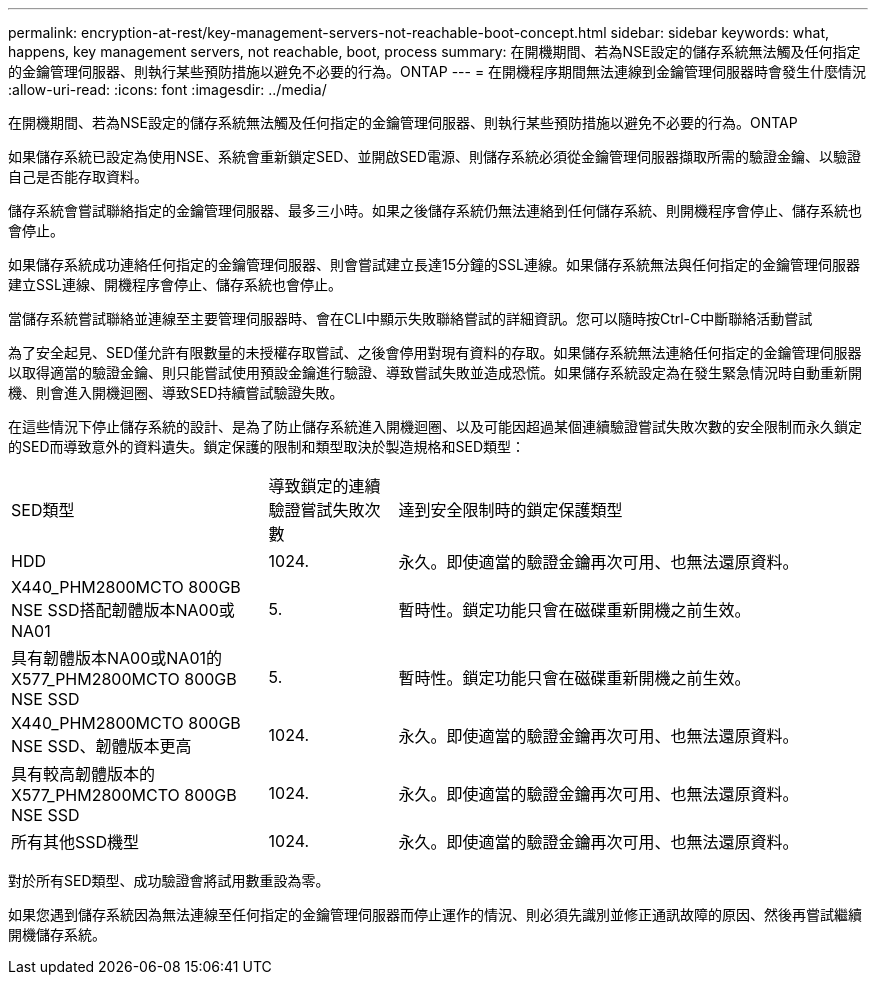 ---
permalink: encryption-at-rest/key-management-servers-not-reachable-boot-concept.html 
sidebar: sidebar 
keywords: what, happens, key management servers, not reachable, boot, process 
summary: 在開機期間、若為NSE設定的儲存系統無法觸及任何指定的金鑰管理伺服器、則執行某些預防措施以避免不必要的行為。ONTAP 
---
= 在開機程序期間無法連線到金鑰管理伺服器時會發生什麼情況
:allow-uri-read: 
:icons: font
:imagesdir: ../media/


[role="lead"]
在開機期間、若為NSE設定的儲存系統無法觸及任何指定的金鑰管理伺服器、則執行某些預防措施以避免不必要的行為。ONTAP

如果儲存系統已設定為使用NSE、系統會重新鎖定SED、並開啟SED電源、則儲存系統必須從金鑰管理伺服器擷取所需的驗證金鑰、以驗證自己是否能存取資料。

儲存系統會嘗試聯絡指定的金鑰管理伺服器、最多三小時。如果之後儲存系統仍無法連絡到任何儲存系統、則開機程序會停止、儲存系統也會停止。

如果儲存系統成功連絡任何指定的金鑰管理伺服器、則會嘗試建立長達15分鐘的SSL連線。如果儲存系統無法與任何指定的金鑰管理伺服器建立SSL連線、開機程序會停止、儲存系統也會停止。

當儲存系統嘗試聯絡並連線至主要管理伺服器時、會在CLI中顯示失敗聯絡嘗試的詳細資訊。您可以隨時按Ctrl-C中斷聯絡活動嘗試

為了安全起見、SED僅允許有限數量的未授權存取嘗試、之後會停用對現有資料的存取。如果儲存系統無法連絡任何指定的金鑰管理伺服器以取得適當的驗證金鑰、則只能嘗試使用預設金鑰進行驗證、導致嘗試失敗並造成恐慌。如果儲存系統設定為在發生緊急情況時自動重新開機、則會進入開機迴圈、導致SED持續嘗試驗證失敗。

在這些情況下停止儲存系統的設計、是為了防止儲存系統進入開機迴圈、以及可能因超過某個連續驗證嘗試失敗次數的安全限制而永久鎖定的SED而導致意外的資料遺失。鎖定保護的限制和類型取決於製造規格和SED類型：

[cols="30,15,55"]
|===


| SED類型 | 導致鎖定的連續驗證嘗試失敗次數 | 達到安全限制時的鎖定保護類型 


 a| 
HDD
 a| 
1024.
 a| 
永久。即使適當的驗證金鑰再次可用、也無法還原資料。



 a| 
X440_PHM2800MCTO 800GB NSE SSD搭配韌體版本NA00或NA01
 a| 
5.
 a| 
暫時性。鎖定功能只會在磁碟重新開機之前生效。



 a| 
具有韌體版本NA00或NA01的X577_PHM2800MCTO 800GB NSE SSD
 a| 
5.
 a| 
暫時性。鎖定功能只會在磁碟重新開機之前生效。



 a| 
X440_PHM2800MCTO 800GB NSE SSD、韌體版本更高
 a| 
1024.
 a| 
永久。即使適當的驗證金鑰再次可用、也無法還原資料。



 a| 
具有較高韌體版本的X577_PHM2800MCTO 800GB NSE SSD
 a| 
1024.
 a| 
永久。即使適當的驗證金鑰再次可用、也無法還原資料。



 a| 
所有其他SSD機型
 a| 
1024.
 a| 
永久。即使適當的驗證金鑰再次可用、也無法還原資料。

|===
對於所有SED類型、成功驗證會將試用數重設為零。

如果您遇到儲存系統因為無法連線至任何指定的金鑰管理伺服器而停止運作的情況、則必須先識別並修正通訊故障的原因、然後再嘗試繼續開機儲存系統。
